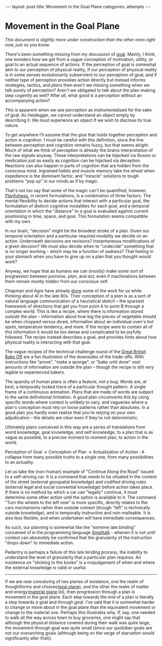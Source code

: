 #+STARTUP: showall indent
#+STARTUP: hidestars
#+OPTIONS: H:2 num:nil tags:nil toc:nil timestamps:nil
#+BEGIN_EXPORT html
---
layout: post
title: Movement in the Goal Plane
categories: attempts
---
#+END_EXPORT
* Movement in the Goal Plane

/This document is slightly more under construction than the other ones right now, just so you know./

There's been something missing from my discussion of [[post:2017-10-19-goal-plane.org][goal]]. Mainly, I think, one wonders how we get from a vague conception of motivation, utility, or goal to an actual sequence of actions. If the perception of goal is somewhat akin to our perception of physical reality, if our perception of physical reality is in some senses evolutionarily subservient to our perception of goal, and if neither type of perception provokes action directly but instead informs strategies, tactics, and /plans/ then aren't we missing something when we talk purely of perception? Aren't we obligated to talk about the plan-making step cogently as well? After all, what good is a perception without an accompanying action?

This is apparent when we see perception as instrumentalized for the sake of goal. As Heidegger, we cannot understand an object simply by describing it. We must experience an object if we wish to disclose its true nature.

To get anywhere I'll assume that the glue that holds together perception and action is cognition. I must be careful with this definition, since the line between perception and cognition remains fuzzy, but that seems alright. Much of what we think of perception is already the brains interpretation of the raw signals anyway. These interpretations can be hijacked via illusion or medication just as easily as cognition can be hijacked via deception. Reactions can also happen in parts of cognition that are hidden from the conscious mind. Ingrained habits and muscle memory take the wheel when expedience is the dominant factor, and "miracle" solutions to tough problems "pop up" in our minds as if by magic.

That's not too say that some of the magic can't be quantified, however. [[https://osf.io/56ja2/][Planfulness]], in recent formulations, is a combination of three factors. The mental flexibility to decide actions that interact with a particular goal, the formulation of distinct cognitive modalities for each goal, and a temporal orientation in which the "distance" to a goal is evaluated against current positioning in time, space, and goal. This formulation seems compatible with my own.

In our brain, "decision" might be the broadest stroke of a plan. Given our temporal orientation and a particular required modality we decide on an action. Underneath decisions are revisions?  Instantaneous modifications of a given decision? We must also decide when to "undecide" something that is no longer working - which may be a function of sadness? That feeling in your stomach when you have to give up on a plan that you thought would work?

Anyway, we hope that as humans we can (mostly) make some sort of progression between /perceive/, /plan/, and /act/, even if machinations between them remain mostly hidden from our conscious self.

Chapman and Agre have already [[https://www.sciencedirect.com/science/article/pii/S0921889005800260][done]] some of the work for us while thinking about AI in the late 80s. Their conception of a /plan/ is as a sort of natural language communication of a heuristical sketch -- the sparsest framework of directions that get you from point A to point B through a complex world. This is like a recipe, where there is information stored /outside/ the plan -- information about how big the pieces of vegetable should be when chopped versus diced, information about an individual oven's hot spots, temperature tendency, and more. If the recipe were to contain all of this information it would be too dense and complicated to be joyfully followed. The recipe instead describes a goal, and provides hints about how physical reality is interacting with that goal.

The vague recipes of the technical challenge round of the [[https://en.wikipedia.org/wiki/The_Great_British_Bake_Off][Great British Bake Off]] are a fun illustration of the downsides of the trade-offs. With instructions like "prove", "make a sponge", or "bake until done" /vast/ amounts of information are outside the plan -- though the recipe is still very legible to experienced bakers.

The sparsity of human plans is often a feature, not a bug. Words are, at best, a temporally locked trace of a particular thought pattern. A single frame of a continuous animation. Plans that are made of words are subject to the same definitional limitation. A good plan circumvents this by using specific words where context is unlikely to vary, and vagueries where a plan's conception must rely on loose patterns rather than absolutes. In a good plan you hardly even realize that you're relying on your own adjudication -- the details are clear even if they're not deterministic.

Ultimately plans conceived in this way are a series of translations from world knowledge, goal knowledge, and self knowledge, to a plan that is as vague as possible, to a precise moment to moment plan, to action in the world.

Perception of Goal \to Conception of Plan \to Actualization of Action : A collapse from many possible truths to a single one, from many possibilities to an actuality.

Let us take the (non-human) example of "Continue Along the Road" issued to a self-driving car. It is a command that needs to be situated in the context of the street (external geospatial knowledge) and codified driving rules (external legal and social convential knowledge) before action takes place. If there is no method by which a car can "legally" continue, it must determine some other action until the option is available to it. The command "Turn the wheels to the left now" is more specific, directly relates to the cars mechanisms rather than outside context (though "left" is technically outside knowledge), and is temporally instructive and non-malleable. It is also less flexible, and when undertaken will have immediate consequences.

As such, our planning is somewhat like the "extreme late binding" conceived of in the programming language [[https://en.wikipedia.org/wiki/Smalltalk][Smalltalk]] - wherein it is not until context can absolutely be confirmed that the granularity of the instruction "drops down" to immediate action.

Pedantry is perhaps a failure of this late binding process, the inability to understand the level of granularity that a particular plan requires. An insistence on "sticking to the books" is a misjudgement of when and where the external knowledge is valid or useful.


-----------------------------------------------------------------------

If we are now conceiving of two planes of existence, one the realm of thoughtforms and choices([[post:2017-10-19-goal-plane.org][goal plane]]), and the other the realm of matter and energy([[https://pathfinderwiki.com/wiki/Material_Plane][material plane]] lol), then progression through a plan is movement in the goal plane. Each step towards the end of a plan is literally a step towards /a/ goal and through /goal/. I've said that it is somewhat harder to change or move about in the goal plane than the equivalent movement or change to the material one. Perhaps this illustrates why. If, say, one needed to walk all the way across town to buy groceries, one might say that although the physical distance covered during their walk was quite large, the movement through goal was quite small (since our quotidian goals are not our overarching goals (although being on the verge of starvation would significantly alter that)).

